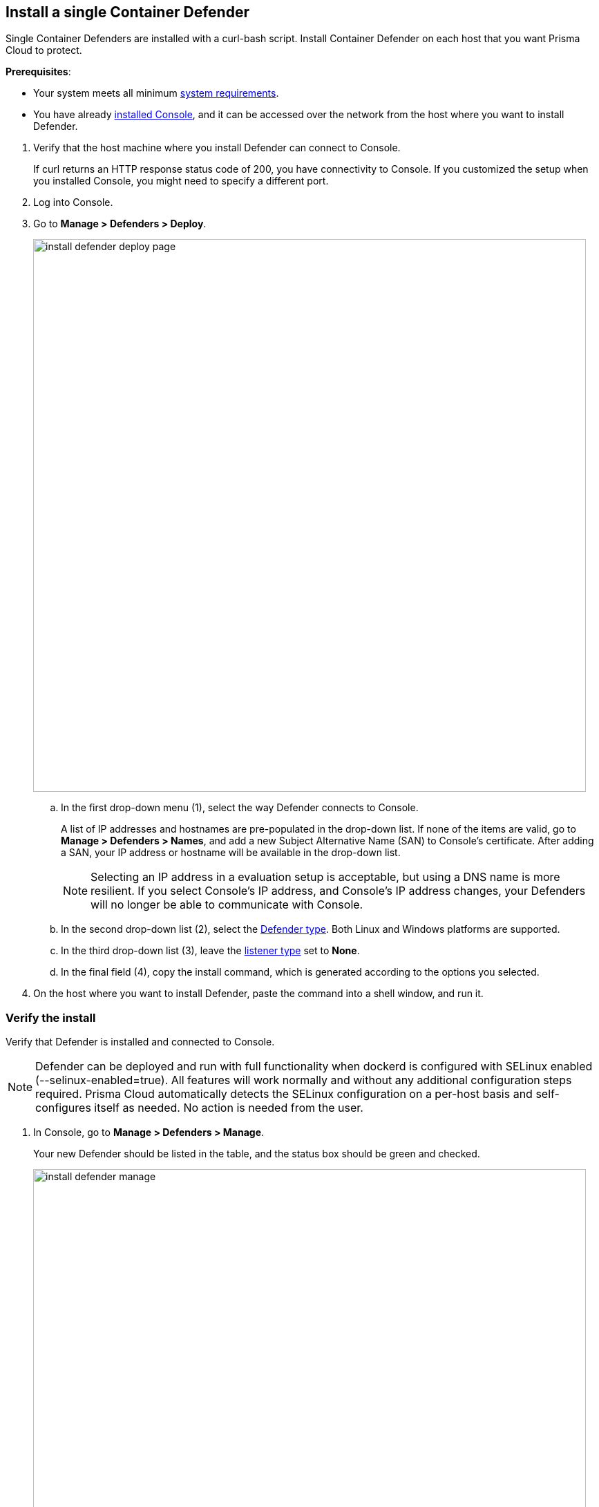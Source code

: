 :topic_type: task

[.task]
== Install a single Container Defender

Single Container Defenders are installed with a curl-bash script.
Install Container Defender on each host that you want Prisma Cloud to protect.

*Prerequisites*:

* Your system meets all minimum
xref:../../install/system_requirements.adoc[system requirements].
* You have already xref:../../install/getting_started.adoc[installed Console], and it can be accessed over the network from the host where you want to install Defender.
ifdef::prisma_cloud[]
* You have sudo access to the host where Defender will be installed.
endif::prisma_cloud[]
ifdef::compute_edition[]
* Ports 8083 and 8084 are open on the host where Console runs.
* Port 8084 is open on the host where Defender runs.
Console and Defender communicate with each other over a web socket on port 8084.
* You have sudo access to the host where Defender will be installed.
endif::compute_edition[]


[.procedure]
. Verify that the host machine where you install Defender can connect to Console.

ifdef::prisma_cloud[]
  $ curl -sk -D - https://<PATH_TO_CONSOLE>/api/v1/_ping
endif::prisma_cloud[]
ifdef::compute_edition[]
  $ curl -sk -D - https://<CONSOLE_IP_ADDRESS|HOSTNAME>:8083/api/v1/_ping
endif::compute_edition[]

+
If curl returns an HTTP response status code of 200, you have connectivity to Console.
If you customized the setup when you installed Console, you might need to specify a different port.

. Log into Console.

. Go to *Manage > Defenders > Deploy*.
+
image::install_defender_deploy_page.png[width=800]

.. In the first drop-down menu (1), select the way Defender connects to Console.
+
A list of IP addresses and hostnames are pre-populated in the drop-down list.
If none of the items are valid, go to *Manage > Defenders > Names*, and add a new Subject Alternative Name (SAN) to Console's certificate.
After adding a SAN, your IP address or hostname will be available in the drop-down list.
+
NOTE: Selecting an IP address in a evaluation setup is acceptable, but using a DNS name is more resilient.
If you select Console's IP address, and Console's IP address changes, your Defenders will no longer be able to communicate with Console.

.. In the second drop-down list (2), select the xref:../../install/defender_types.adoc#[Defender type].
Both Linux and Windows platforms are supported.

.. In the third drop-down list (3), leave the xref:../../access_control/rbac.adoc#_defender_listener_type[listener type] set to *None*.

.. In the final field (4), copy the install command, which is generated according to the options you selected.

. On the host where you want to install Defender, paste the command into a shell window, and run it.


[.task]
=== Verify the install

Verify that Defender is installed and connected to Console.

NOTE: Defender can be deployed and run with full functionality when dockerd is configured with SELinux enabled (--selinux-enabled=true).
All features will work normally and without any additional configuration steps required.
Prisma Cloud automatically detects the SELinux configuration on a per-host basis and self-configures itself as needed.
No action is needed from the user.

// It would be useful to add a troubleshooting section here.
// First step: Go to the host, and validate that the Defender container is actually running.
// Need to provide steps for each Defender type (Linux Server, Windows Server, Windows Container Host).
// Verify that Defender is running on the host.
//
//  $ docker ps --format "{{.Names}}: {{.Status}}" | grep defender
//  twistlock_defender: Up 7 minutes

[.procedure]
. In Console, go to *Manage > Defenders > Manage*.
+
Your new Defender should be listed in the table, and the status box should be green and checked.
+
image::install_defender_manage.png[width=800]
